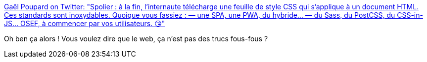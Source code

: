 :jbake-type: post
:jbake-status: published
:jbake-title: Gaël Poupard on Twitter: "Spolier : à la fin, l’internaute télécharge une feuille de style CSS qui s’applique à un document HTML. Ces standards sont inoxydables. Quoique vous fassiez : — une SPA, une PWA, du hybride… — du Sass, du PostCSS, du CSS-in-JS… OSEF, à commencer par vos utilisateurs. 😘"
:jbake-tags: css,html,javascript,web,standard,citation,_mois_juin,_année_2019
:jbake-date: 2019-06-10
:jbake-depth: ../
:jbake-uri: shaarli/1560178117000.adoc
:jbake-source: https://nicolas-delsaux.hd.free.fr/Shaarli?searchterm=https%3A%2F%2Ftwitter.com%2Fffoodd_fr%2Fstatus%2F1136874825560051713&searchtags=css+html+javascript+web+standard+citation+_mois_juin+_ann%C3%A9e_2019
:jbake-style: shaarli

https://twitter.com/ffoodd_fr/status/1136874825560051713[Gaël Poupard on Twitter: "Spolier : à la fin, l’internaute télécharge une feuille de style CSS qui s’applique à un document HTML. Ces standards sont inoxydables. Quoique vous fassiez : — une SPA, une PWA, du hybride… — du Sass, du PostCSS, du CSS-in-JS… OSEF, à commencer par vos utilisateurs. 😘"]

Oh ben ça alors ! Vous voulez dire que le web, ça n'est pas des trucs fous-fous ?
